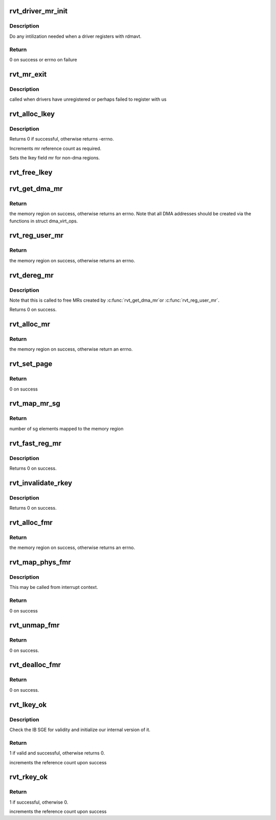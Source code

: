 .. -*- coding: utf-8; mode: rst -*-
.. src-file: drivers/infiniband/sw/rdmavt/mr.c

.. _`rvt_driver_mr_init`:

rvt_driver_mr_init
==================

.. c:function:: int rvt_driver_mr_init(struct rvt_dev_info *rdi)

    Init MR resources per driver

    :param struct rvt_dev_info \*rdi:
        rvt dev struct

.. _`rvt_driver_mr_init.description`:

Description
-----------

Do any intilization needed when a driver registers with rdmavt.

.. _`rvt_driver_mr_init.return`:

Return
------

0 on success or errno on failure

.. _`rvt_mr_exit`:

rvt_mr_exit
===========

.. c:function:: void rvt_mr_exit(struct rvt_dev_info *rdi)

    clean up MR \ ``rdi``\ : rvt dev structure

    :param struct rvt_dev_info \*rdi:
        *undescribed*

.. _`rvt_mr_exit.description`:

Description
-----------

called when drivers have unregistered or perhaps failed to register with us

.. _`rvt_alloc_lkey`:

rvt_alloc_lkey
==============

.. c:function:: int rvt_alloc_lkey(struct rvt_mregion *mr, int dma_region)

    allocate an lkey

    :param struct rvt_mregion \*mr:
        memory region that this lkey protects

    :param int dma_region:
        0->normal key, 1->restricted DMA key

.. _`rvt_alloc_lkey.description`:

Description
-----------

Returns 0 if successful, otherwise returns -errno.

Increments mr reference count as required.

Sets the lkey field mr for non-dma regions.

.. _`rvt_free_lkey`:

rvt_free_lkey
=============

.. c:function:: void rvt_free_lkey(struct rvt_mregion *mr)

    free an lkey

    :param struct rvt_mregion \*mr:
        mr to free from tables

.. _`rvt_get_dma_mr`:

rvt_get_dma_mr
==============

.. c:function:: struct ib_mr *rvt_get_dma_mr(struct ib_pd *pd, int acc)

    get a DMA memory region

    :param struct ib_pd \*pd:
        protection domain for this memory region

    :param int acc:
        access flags

.. _`rvt_get_dma_mr.return`:

Return
------

the memory region on success, otherwise returns an errno.
Note that all DMA addresses should be created via the functions in
struct dma_virt_ops.

.. _`rvt_reg_user_mr`:

rvt_reg_user_mr
===============

.. c:function:: struct ib_mr *rvt_reg_user_mr(struct ib_pd *pd, u64 start, u64 length, u64 virt_addr, int mr_access_flags, struct ib_udata *udata)

    register a userspace memory region

    :param struct ib_pd \*pd:
        protection domain for this memory region

    :param u64 start:
        starting userspace address

    :param u64 length:
        length of region to register

    :param u64 virt_addr:
        *undescribed*

    :param int mr_access_flags:
        access flags for this memory region

    :param struct ib_udata \*udata:
        unused by the driver

.. _`rvt_reg_user_mr.return`:

Return
------

the memory region on success, otherwise returns an errno.

.. _`rvt_dereg_mr`:

rvt_dereg_mr
============

.. c:function:: int rvt_dereg_mr(struct ib_mr *ibmr)

    unregister and free a memory region

    :param struct ib_mr \*ibmr:
        the memory region to free

.. _`rvt_dereg_mr.description`:

Description
-----------


Note that this is called to free MRs created by \ :c:func:`rvt_get_dma_mr`\ 
or \ :c:func:`rvt_reg_user_mr`\ .

Returns 0 on success.

.. _`rvt_alloc_mr`:

rvt_alloc_mr
============

.. c:function:: struct ib_mr *rvt_alloc_mr(struct ib_pd *pd, enum ib_mr_type mr_type, u32 max_num_sg)

    Allocate a memory region usable with the

    :param struct ib_pd \*pd:
        protection domain for this memory region

    :param enum ib_mr_type mr_type:
        mem region type

    :param u32 max_num_sg:
        Max number of segments allowed

.. _`rvt_alloc_mr.return`:

Return
------

the memory region on success, otherwise return an errno.

.. _`rvt_set_page`:

rvt_set_page
============

.. c:function:: int rvt_set_page(struct ib_mr *ibmr, u64 addr)

    page assignment function called by ib_sg_to_pages

    :param struct ib_mr \*ibmr:
        memory region

    :param u64 addr:
        dma address of mapped page

.. _`rvt_set_page.return`:

Return
------

0 on success

.. _`rvt_map_mr_sg`:

rvt_map_mr_sg
=============

.. c:function:: int rvt_map_mr_sg(struct ib_mr *ibmr, struct scatterlist *sg, int sg_nents, unsigned int *sg_offset)

    map sg list and set it the memory region

    :param struct ib_mr \*ibmr:
        memory region

    :param struct scatterlist \*sg:
        dma mapped scatterlist

    :param int sg_nents:
        number of entries in sg

    :param unsigned int \*sg_offset:
        offset in bytes into sg

.. _`rvt_map_mr_sg.return`:

Return
------

number of sg elements mapped to the memory region

.. _`rvt_fast_reg_mr`:

rvt_fast_reg_mr
===============

.. c:function:: int rvt_fast_reg_mr(struct rvt_qp *qp, struct ib_mr *ibmr, u32 key, int access)

    fast register physical MR

    :param struct rvt_qp \*qp:
        the queue pair where the work request comes from

    :param struct ib_mr \*ibmr:
        the memory region to be registered

    :param u32 key:
        updated key for this memory region

    :param int access:
        access flags for this memory region

.. _`rvt_fast_reg_mr.description`:

Description
-----------

Returns 0 on success.

.. _`rvt_invalidate_rkey`:

rvt_invalidate_rkey
===================

.. c:function:: int rvt_invalidate_rkey(struct rvt_qp *qp, u32 rkey)

    invalidate an MR rkey

    :param struct rvt_qp \*qp:
        queue pair associated with the invalidate op

    :param u32 rkey:
        rkey to invalidate

.. _`rvt_invalidate_rkey.description`:

Description
-----------

Returns 0 on success.

.. _`rvt_alloc_fmr`:

rvt_alloc_fmr
=============

.. c:function:: struct ib_fmr *rvt_alloc_fmr(struct ib_pd *pd, int mr_access_flags, struct ib_fmr_attr *fmr_attr)

    allocate a fast memory region

    :param struct ib_pd \*pd:
        the protection domain for this memory region

    :param int mr_access_flags:
        access flags for this memory region

    :param struct ib_fmr_attr \*fmr_attr:
        fast memory region attributes

.. _`rvt_alloc_fmr.return`:

Return
------

the memory region on success, otherwise returns an errno.

.. _`rvt_map_phys_fmr`:

rvt_map_phys_fmr
================

.. c:function:: int rvt_map_phys_fmr(struct ib_fmr *ibfmr, u64 *page_list, int list_len, u64 iova)

    set up a fast memory region

    :param struct ib_fmr \*ibfmr:
        *undescribed*

    :param u64 \*page_list:
        the list of pages to associate with the fast memory region

    :param int list_len:
        the number of pages to associate with the fast memory region

    :param u64 iova:
        the virtual address of the start of the fast memory region

.. _`rvt_map_phys_fmr.description`:

Description
-----------

This may be called from interrupt context.

.. _`rvt_map_phys_fmr.return`:

Return
------

0 on success

.. _`rvt_unmap_fmr`:

rvt_unmap_fmr
=============

.. c:function:: int rvt_unmap_fmr(struct list_head *fmr_list)

    unmap fast memory regions

    :param struct list_head \*fmr_list:
        the list of fast memory regions to unmap

.. _`rvt_unmap_fmr.return`:

Return
------

0 on success.

.. _`rvt_dealloc_fmr`:

rvt_dealloc_fmr
===============

.. c:function:: int rvt_dealloc_fmr(struct ib_fmr *ibfmr)

    deallocate a fast memory region

    :param struct ib_fmr \*ibfmr:
        the fast memory region to deallocate

.. _`rvt_dealloc_fmr.return`:

Return
------

0 on success.

.. _`rvt_lkey_ok`:

rvt_lkey_ok
===========

.. c:function:: int rvt_lkey_ok(struct rvt_lkey_table *rkt, struct rvt_pd *pd, struct rvt_sge *isge, struct ib_sge *sge, int acc)

    check IB SGE for validity and initialize

    :param struct rvt_lkey_table \*rkt:
        table containing lkey to check SGE against

    :param struct rvt_pd \*pd:
        protection domain

    :param struct rvt_sge \*isge:
        outgoing internal SGE

    :param struct ib_sge \*sge:
        SGE to check

    :param int acc:
        access flags

.. _`rvt_lkey_ok.description`:

Description
-----------

Check the IB SGE for validity and initialize our internal version
of it.

.. _`rvt_lkey_ok.return`:

Return
------

1 if valid and successful, otherwise returns 0.

increments the reference count upon success

.. _`rvt_rkey_ok`:

rvt_rkey_ok
===========

.. c:function:: int rvt_rkey_ok(struct rvt_qp *qp, struct rvt_sge *sge, u32 len, u64 vaddr, u32 rkey, int acc)

    check the IB virtual address, length, and RKEY

    :param struct rvt_qp \*qp:
        qp for validation

    :param struct rvt_sge \*sge:
        SGE state

    :param u32 len:
        length of data

    :param u64 vaddr:
        virtual address to place data

    :param u32 rkey:
        rkey to check

    :param int acc:
        access flags

.. _`rvt_rkey_ok.return`:

Return
------

1 if successful, otherwise 0.

increments the reference count upon success

.. This file was automatic generated / don't edit.

